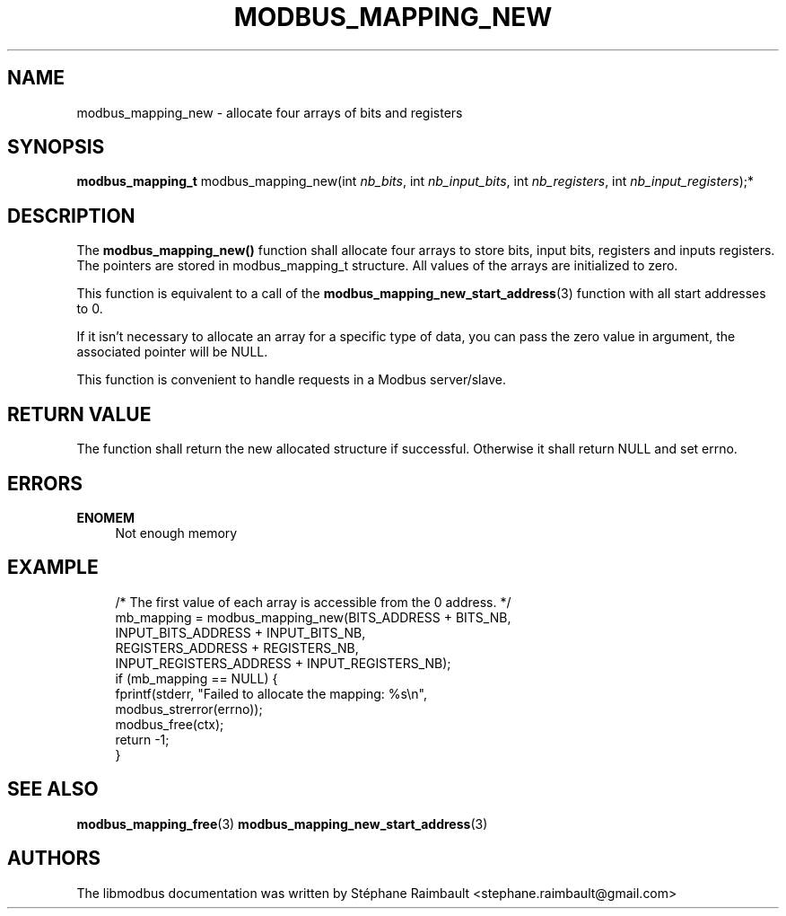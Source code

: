 '\" t
.\"     Title: modbus_mapping_new
.\"    Author: [see the "AUTHORS" section]
.\" Generator: DocBook XSL Stylesheets v1.78.1 <http://docbook.sf.net/>
.\"      Date: 06/26/2017
.\"    Manual: libmodbus Manual
.\"    Source: libmodbus v3.1.4
.\"  Language: English
.\"
.TH "MODBUS_MAPPING_NEW" "3" "06/26/2017" "libmodbus v3\&.1\&.4" "libmodbus Manual"
.\" -----------------------------------------------------------------
.\" * Define some portability stuff
.\" -----------------------------------------------------------------
.\" ~~~~~~~~~~~~~~~~~~~~~~~~~~~~~~~~~~~~~~~~~~~~~~~~~~~~~~~~~~~~~~~~~
.\" http://bugs.debian.org/507673
.\" http://lists.gnu.org/archive/html/groff/2009-02/msg00013.html
.\" ~~~~~~~~~~~~~~~~~~~~~~~~~~~~~~~~~~~~~~~~~~~~~~~~~~~~~~~~~~~~~~~~~
.ie \n(.g .ds Aq \(aq
.el       .ds Aq '
.\" -----------------------------------------------------------------
.\" * set default formatting
.\" -----------------------------------------------------------------
.\" disable hyphenation
.nh
.\" disable justification (adjust text to left margin only)
.ad l
.\" -----------------------------------------------------------------
.\" * MAIN CONTENT STARTS HERE *
.\" -----------------------------------------------------------------
.SH "NAME"
modbus_mapping_new \- allocate four arrays of bits and registers
.SH "SYNOPSIS"
.sp
\fBmodbus_mapping_t\fR modbus_mapping_new(int \fInb_bits\fR, int \fInb_input_bits\fR, int \fInb_registers\fR, int \fInb_input_registers\fR);*
.SH "DESCRIPTION"
.sp
The \fBmodbus_mapping_new()\fR function shall allocate four arrays to store bits, input bits, registers and inputs registers\&. The pointers are stored in modbus_mapping_t structure\&. All values of the arrays are initialized to zero\&.
.sp
This function is equivalent to a call of the \fBmodbus_mapping_new_start_address\fR(3) function with all start addresses to 0\&.
.sp
If it isn\(cqt necessary to allocate an array for a specific type of data, you can pass the zero value in argument, the associated pointer will be NULL\&.
.sp
This function is convenient to handle requests in a Modbus server/slave\&.
.SH "RETURN VALUE"
.sp
The function shall return the new allocated structure if successful\&. Otherwise it shall return NULL and set errno\&.
.SH "ERRORS"
.PP
\fBENOMEM\fR
.RS 4
Not enough memory
.RE
.SH "EXAMPLE"
.sp
.if n \{\
.RS 4
.\}
.nf
/* The first value of each array is accessible from the 0 address\&. */
mb_mapping = modbus_mapping_new(BITS_ADDRESS + BITS_NB,
                                INPUT_BITS_ADDRESS + INPUT_BITS_NB,
                                REGISTERS_ADDRESS + REGISTERS_NB,
                                INPUT_REGISTERS_ADDRESS + INPUT_REGISTERS_NB);
if (mb_mapping == NULL) {
    fprintf(stderr, "Failed to allocate the mapping: %s\en",
            modbus_strerror(errno));
    modbus_free(ctx);
    return \-1;
}
.fi
.if n \{\
.RE
.\}
.SH "SEE ALSO"
.sp
\fBmodbus_mapping_free\fR(3) \fBmodbus_mapping_new_start_address\fR(3)
.SH "AUTHORS"
.sp
The libmodbus documentation was written by Stéphane Raimbault <stephane\&.raimbault@gmail\&.com>
